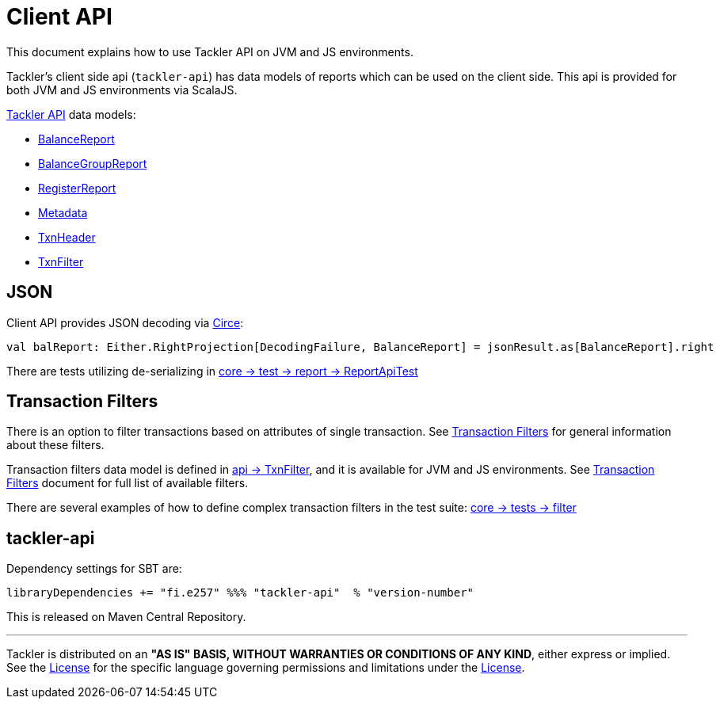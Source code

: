 = Client API

This document explains how to use Tackler API on JVM and JS environments.

Tackler's client side api (`tackler-api`) has data models of reports which can be used on the client side.
This api is provided for both  JVM and JS environments via ScalaJS.

link:../api/src/main/scala/fi/e257/tackler/api/[Tackler API] data models:

 * link:../api/src/main/scala/fi/e257/tackler/api/BalanceReport.scala[BalanceReport]
 * link:../api/src/main/scala/fi/e257/tackler/api/BalanceGroupReport.scala[BalanceGroupReport]
 * link:../api/src/main/scala/fi/e257/tackler/api/RegisterReport.scala[RegisterReport]
 * link:../api/src/main/scala/fi/e257/tackler/api/Metadata.scala[Metadata]
 * link:../api/src/main/scala/fi/e257/tackler/api/TxnHeader.scala[TxnHeader]
 * link:../api/src/main/scala/fi/e257/tackler/api/TxnFilter.scala[TxnFilter]

== JSON

Client API provides JSON decoding via link:https://circe.github.io/circe/[Circe]:

    val balReport: Either.RightProjection[DecodingFailure, BalanceReport] = jsonResult.as[BalanceReport].right


There are tests utilizing de-serializing in
link:../core/src/test/scala/fi/e257/tackler/report/ReportApiTest.scala[core -> test -> report -> ReportApiTest]


== Transaction Filters

There is an option to filter transactions based on attributes of single transaction.
See link:./txn-filters.adoc[Transaction Filters] for general information about these filters.

Transaction filters data model is defined in
link:../api/src/main/scala/fi/e257/tackler/api/TxnFilter.scala[api -> TxnFilter], and it is available for JVM and JS environments.
See link:./txn-filters.adoc[Transaction Filters] document for full list of
available filters.

There are several examples of how to define complex transaction filters in the test suite:
link:../core/src/test/scala/fi/e257/tackler/filter[core -> tests -> filter]


== tackler-api

Dependency settings for SBT are:

    libraryDependencies += "fi.e257" %%% "tackler-api"  % "version-number"

This is released on Maven Central Repository.


'''
Tackler is distributed on an *"AS IS" BASIS, WITHOUT WARRANTIES OR CONDITIONS OF ANY KIND*, either express or implied.
See the link:../LICENSE[License] for the specific language governing permissions and limitations under
the link:../LICENSE[License].
